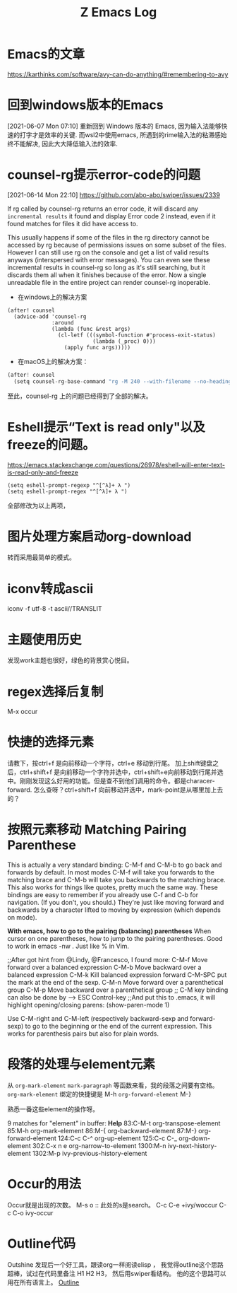 #+TITLE: Z Emacs Log
* Emacs的文章
https://karthinks.com/software/avy-can-do-anything/#remembering-to-avy
* 回到windows版本的Emacs
[2021-06-07 Mon 07:10]
重新回到 Windows 版本的 Emacs, 因为输入法能够快速的打字才是效率的关键.
而wsl2中使用emacs, 所遇到的rime输入法的粘滞感始终不能解决, 因此大大降低输入法的效率.
* counsel-rg提示error-code的问题
[2021-06-14 Mon 22:10]
https://github.com/abo-abo/swiper/issues/2339

If rg called by counsel-rg returns an error code, it will discard any =incremental results= it found and display Error code 2 instead, even if it found matches for files it did have access to.

This usually happens if some of the files in the rg directory cannot be accessed by rg because of permissions issues on some subset of the files. However I can still use rg on the console and get a list of valid results anyways (interspersed with error messages). You can even see these incremental results in counsel-rg so long as it's still searching, but it discards them all when it finishes because of the error. Now a single unreadable file in the entire project can render counsel-rg inoperable.

- 在windows上的解决方案

#+begin_src  elisp
(after! counsel
  (advice-add 'counsel-rg
              :around
              (lambda (func &rest args)
                (cl-letf (((symbol-function #'process-exit-status)
                           (lambda (_proc) 0)))
                  (apply func args)))))
#+end_src

- 在macOS上的解决方案：

#+begin_src js
(after! counsel
  (setq counsel-rg-base-command "rg -M 240 --with-filename --no-heading --line-number --color never %s || true"))
#+end_src

至此，counsel-rg 上的问题已经得到了全部的解决。

* Eshell提示“Text is read only"以及freeze的问题。
https://emacs.stackexchange.com/questions/26978/eshell-will-enter-text-is-read-only-and-freeze

#+begin_src eshell
(setq eshell-prompt-regexp "^[^λ]+ λ ")
(setq eshell-prompt-regex "^[^λ]+ λ ")
#+end_src
全部修改为以上两项，

* 图片处理方案启动org-download
转而采用最简单的模式。
* iconv转成ascii
iconv -f utf-8 -t ascii//TRANSLIT
* 主题使用历史
 发现work主题也很好，绿色的背景赏心悦目。
* regex选择后复制
M-x occur
* 快捷的选择元素
请教下，按ctrl+f 是向前移动一个字符，ctrl+e 移动到行尾。 加上shift键盘之后，ctrl+shift+f 是向前移动一个字符并选中，ctrl+shift+e向前移动到行尾并选中。刚刚发现这么好用的功能。但是查不到他们调用的命令。都是characer-forward. 怎么查呀？ctrl+shift+f 向前移动并选中，mark-point是从哪里加上去的？
* 按照元素移动 Matching Pairing Parenthese

This is actually a very standard binding: C-M-f and C-M-b to go back and forwards by default. In most modes C-M-f will take you forwards to the matching brace and C-M-b will take you backwards to the matching brace. This also works for things like quotes, pretty much the same way.
These bindings are easy to remember if you already use C-f and C-b for navigation. (If you don't, you should.) They're just like moving forward and backwards by a character lifted to moving by expression (which depends on mode).
# 问题总结
*With emacs, how to go to the pairing (balancing) parentheses*
When cursor on one parentheses, how to jump to the pairing parentheses. Good to work in emacs -nw .
Just like % in Vim.

;;After got hint from @Lindy, @Francesco, I found more:
  C-M-f     Move forward over a balanced expression
  C-M-b     Move backward over a balanced expression
  C-M-k     Kill balanced expression forward
  C-M-SPC   put the mark at the end of the sexp.
  C-M-n  Move forward over a parenthetical group
  C-M-p  Move backward over a parenthetical group
  ;; C-M key binding can also be done by --> ESC Control-key
  ;;And put this to .emacs, it will highlight opening/closing parens:
  (show-paren-mode 1)

Use C-M-right and C-M-left (respectively backward-sexp and forward-sexp) to go to the beginning or the end of the current expression. This works for parenthesis pairs but also for plain words.
# 此处需要写文章详细总结一番呀。

* 段落的处理与element元素
从 =org-mark-element= =mark-paragraph= 等函数来看，我的段落之间要有空格。
=org-mark-element= 绑定的快捷键是 M-h
=org-forward-element= M-}

熟悉一番这些element的操作呀。

9 matches for "element" in buffer: *Help*
     83:C-M-t           org-transpose-element
     85:M-h             org-mark-element
     86:M-{             org-backward-element
     87:M-}             org-forward-element
    124:C-c C-^         org-up-element
    125:C-c C-_         org-down-element
    302:C-x n e         org-narrow-to-element
   1300:M-n             ivy-next-history-element
   1302:M-p             ivy-previous-history-element

* Occur的用法
Occur就是出现的次数。
M-s o :: 此处的s是search。
C-c C-e         +ivy/woccur
C-c C-o         ivy-occur
* Outline代码
Outshine
发现后一个好工具，跟读org一样阅读elisp ，
我觉得outline这个思路超棒，试过在代码里备注 H1 H2 H3， 然后用swiper看结构。 他的这个思路可以用在所有语言上。
[[https://github.com/alphapapa/outshine][Outline]]
